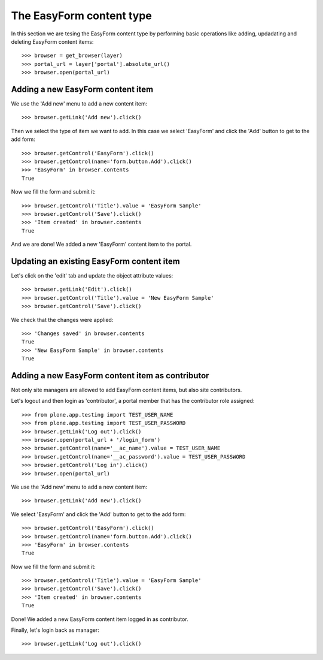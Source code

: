The EasyForm content type
=========================

In this section we are tesing the EasyForm content type by performing
basic operations like adding, updadating and deleting EasyForm content
items::

    >>> browser = get_browser(layer)
    >>> portal_url = layer['portal'].absolute_url()
    >>> browser.open(portal_url)


Adding a new EasyForm content item
----------------------------------

We use the 'Add new' menu to add a new content item::

    >>> browser.getLink('Add new').click()

Then we select the type of item we want to add. In this case we select
'EasyForm' and click the 'Add' button to get to the add form::

    >>> browser.getControl('EasyForm').click()
    >>> browser.getControl(name='form.button.Add').click()
    >>> 'EasyForm' in browser.contents
    True

Now we fill the form and submit it::

    >>> browser.getControl('Title').value = 'EasyForm Sample'
    >>> browser.getControl('Save').click()
    >>> 'Item created' in browser.contents
    True

And we are done! We added a new 'EasyForm' content item to the portal.


Updating an existing EasyForm content item
------------------------------------------

Let's click on the 'edit' tab and update the object attribute values::

    >>> browser.getLink('Edit').click()
    >>> browser.getControl('Title').value = 'New EasyForm Sample'
    >>> browser.getControl('Save').click()

We check that the changes were applied::

    >>> 'Changes saved' in browser.contents
    True
    >>> 'New EasyForm Sample' in browser.contents
    True


Adding a new EasyForm content item as contributor
-------------------------------------------------

Not only site managers are allowed to add EasyForm content items, but
also site contributors.

Let's logout and then login as 'contributor', a portal member that has the
contributor role assigned::

    >>> from plone.app.testing import TEST_USER_NAME
    >>> from plone.app.testing import TEST_USER_PASSWORD
    >>> browser.getLink('Log out').click()
    >>> browser.open(portal_url + '/login_form')
    >>> browser.getControl(name='__ac_name').value = TEST_USER_NAME
    >>> browser.getControl(name='__ac_password').value = TEST_USER_PASSWORD
    >>> browser.getControl('Log in').click()
    >>> browser.open(portal_url)

We use the 'Add new' menu to add a new content item::

    >>> browser.getLink('Add new').click()

We select 'EasyForm' and click the 'Add' button to get to the add form::

    >>> browser.getControl('EasyForm').click()
    >>> browser.getControl(name='form.button.Add').click()
    >>> 'EasyForm' in browser.contents
    True

Now we fill the form and submit it::

    >>> browser.getControl('Title').value = 'EasyForm Sample'
    >>> browser.getControl('Save').click()
    >>> 'Item created' in browser.contents
    True

Done! We added a new EasyForm content item logged in as contributor.

Finally, let's login back as manager::

    >>> browser.getLink('Log out').click()


